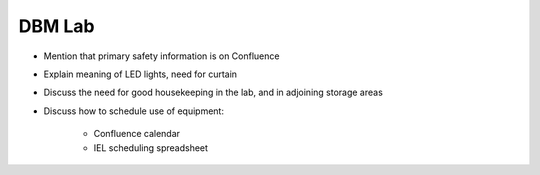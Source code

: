 DBM Lab
=======

- Mention that primary safety information is on Confluence
- Explain meaning of LED lights, need for curtain
- Discuss the need for good housekeeping in the lab, and in adjoining storage areas
- Discuss how to schedule use of equipment:

   - Confluence calendar
   - IEL scheduling spreadsheet